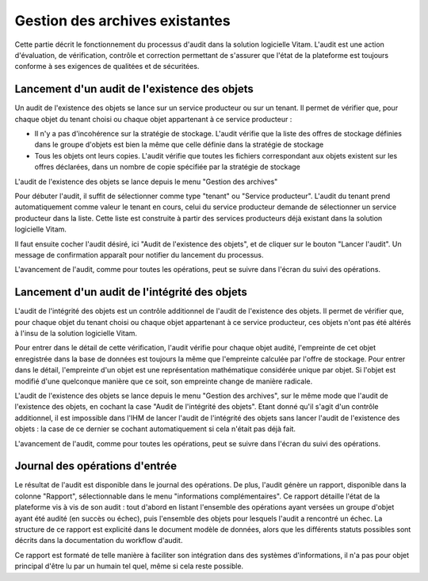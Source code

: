 Gestion des archives existantes
################################

Cette partie décrit le fonctionnement du processus d'audit dans la solution logicielle Vitam. L'audit est une action d'évaluation, de vérification, contrôle et correction permettant de s'assurer que l'état de la plateforme est toujours conforme à ses exigences de qualitées et de sécuritées.

Lancement d'un audit de l'existence des objets
====================================================

Un audit de l'existence des objets se lance sur un service producteur ou sur un tenant. Il permet de vérifier que, pour chaque objet du tenant choisi ou chaque objet appartenant à ce service producteur :

* Il n'y a pas d'incohérence sur la stratégie de stockage. L'audit vérifie que la liste des offres de stockage définies dans le groupe d'objets est bien la même que celle définie dans la stratégie de stockage

* Tous les objets ont leurs copies. L'audit vérifie que toutes les fichiers correspondant aux objets existent sur les offres déclarées, dans un nombre de copie spécifiée par la stratégie de stockage

L'audit de l'existence des objets se lance depuis le menu "Gestion des archives"

.. image:: images/menu_audit.png

Pour débuter l'audit, il suffit de sélectionner comme type "tenant" ou "Service producteur". L'audit du tenant prend automatiquement comme valeur le tenant en cours, celui du service producteur demande de sélectionner un service producteur dans la liste. Cette liste est construite à partir des services producteurs déjà existant dans la solution logicielle Vitam.

Il faut ensuite cocher l'audit désiré, ici "Audit de l'existence des objets", et de cliquer sur le bouton "Lancer l'audit". Un message de confirmation apparaît pour notifier du lancement du processus.

.. image:: images/detail_audit.png

L'avancement de l'audit, comme pour toutes les opérations, peut se suivre dans l'écran du suivi des opérations.

Lancement d'un audit de l'intégrité des objets
====================================================

L'audit de l'intégrité des objets est un contrôle additionnel de l'audit de l'existence des objets. Il permet de vérifier que, pour chaque objet du tenant choisi ou chaque objet appartenant à ce service producteur, ces objets n'ont pas été altérés à l'insu de la solution logicielle Vitam.

Pour entrer dans le détail de cette vérification, l'audit vérifie pour chaque objet audité, l'empreinte de cet objet enregistrée dans la base de données est toujours la même que l'empreinte calculée par l'offre de stockage. Pour entrer dans le détail, l'empreinte d'un objet est une représentation mathématique considérée unique par objet. Si l'objet est modifié d'une quelconque manière que ce soit, son empreinte change de manière radicale.

L'audit de l'existence des objets se lance depuis le menu "Gestion des archives", sur le même mode que l'audit de l'existence des objets, en cochant la case "Audit de l'intégrité des objets". Etant donné qu'il s'agit d'un contrôle additionnel, il est impossible dans l'IHM de lancer l'audit de l'intégrité des objets sans lancer l'audit de l'existence des objets : la case de ce dernier se cochant automatiquement si cela n'était pas déjà fait.

L'avancement de l'audit, comme pour toutes les opérations, peut se suivre dans l'écran du suivi des opérations.

Journal des opérations d'entrée
===============================

Le résultat de l'audit est disponible dans le journal des opérations. De plus, l'audit génère un rapport, disponible dans la colonne "Rapport", sélectionnable dans le menu "informations complémentaires". Ce rapport détaille l'état de la plateforme vis à vis de son audit : tout d'abord en listant l'ensemble des opérations ayant versées un groupe d'objet ayant été audité (en succès ou échec), puis l'ensemble des objets pour lesquels l'audit a rencontré un échec. La structure de ce rapport est explicité dans le document modèle de données, alors que les différents statuts possibles sont décrits dans la documentation du workflow d'audit.

Ce rapport est formaté de telle manière à faciliter son intégration dans des systèmes d'informations, il n'a pas pour objet principal d'être lu par un humain tel quel, même si cela reste possible.
